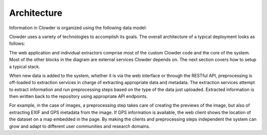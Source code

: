 .. index:: Architecture
Architecture
============

Information in Clowder is organized using the following data model:

.. image:: _static/data-model.png
    :width: 750px

Clowder uses a variety of technologies to accomplish its goals. The overall architecture of a typical deployment looks
as follows:

.. image:: _static/architecture.png
    :width: 750px

The web application and individual extractors comprise most of the custom Clowder code and the core of the system.
Most of the other blocks in the diagram are external services Clowder depends on. The next section covers how to
setup a typical stack.

When new data is added to the system, whether it is via the web interface or through the RESTful API, preprocessing is
off-loaded to extraction services in charge of extracting appropriate data and metadata. The extraction services attempt
to extract information and run preprocessing steps based on the type of the data just uploaded. Extracted information
is then written back to the repository using appropriate API endpoints.

.. image:: _static/extraction.jpg

For example, in the case of images, a preprocessing step takes care of creating the previews of the image, but also of
extracting EXIF and GPS metadata from the image. If GPS information is available, the web client shows the location of
the dataset on a map embedded in the page. By making the clients and preprocessing steps independent the system can
grow and adapt to different user communities and research domains.